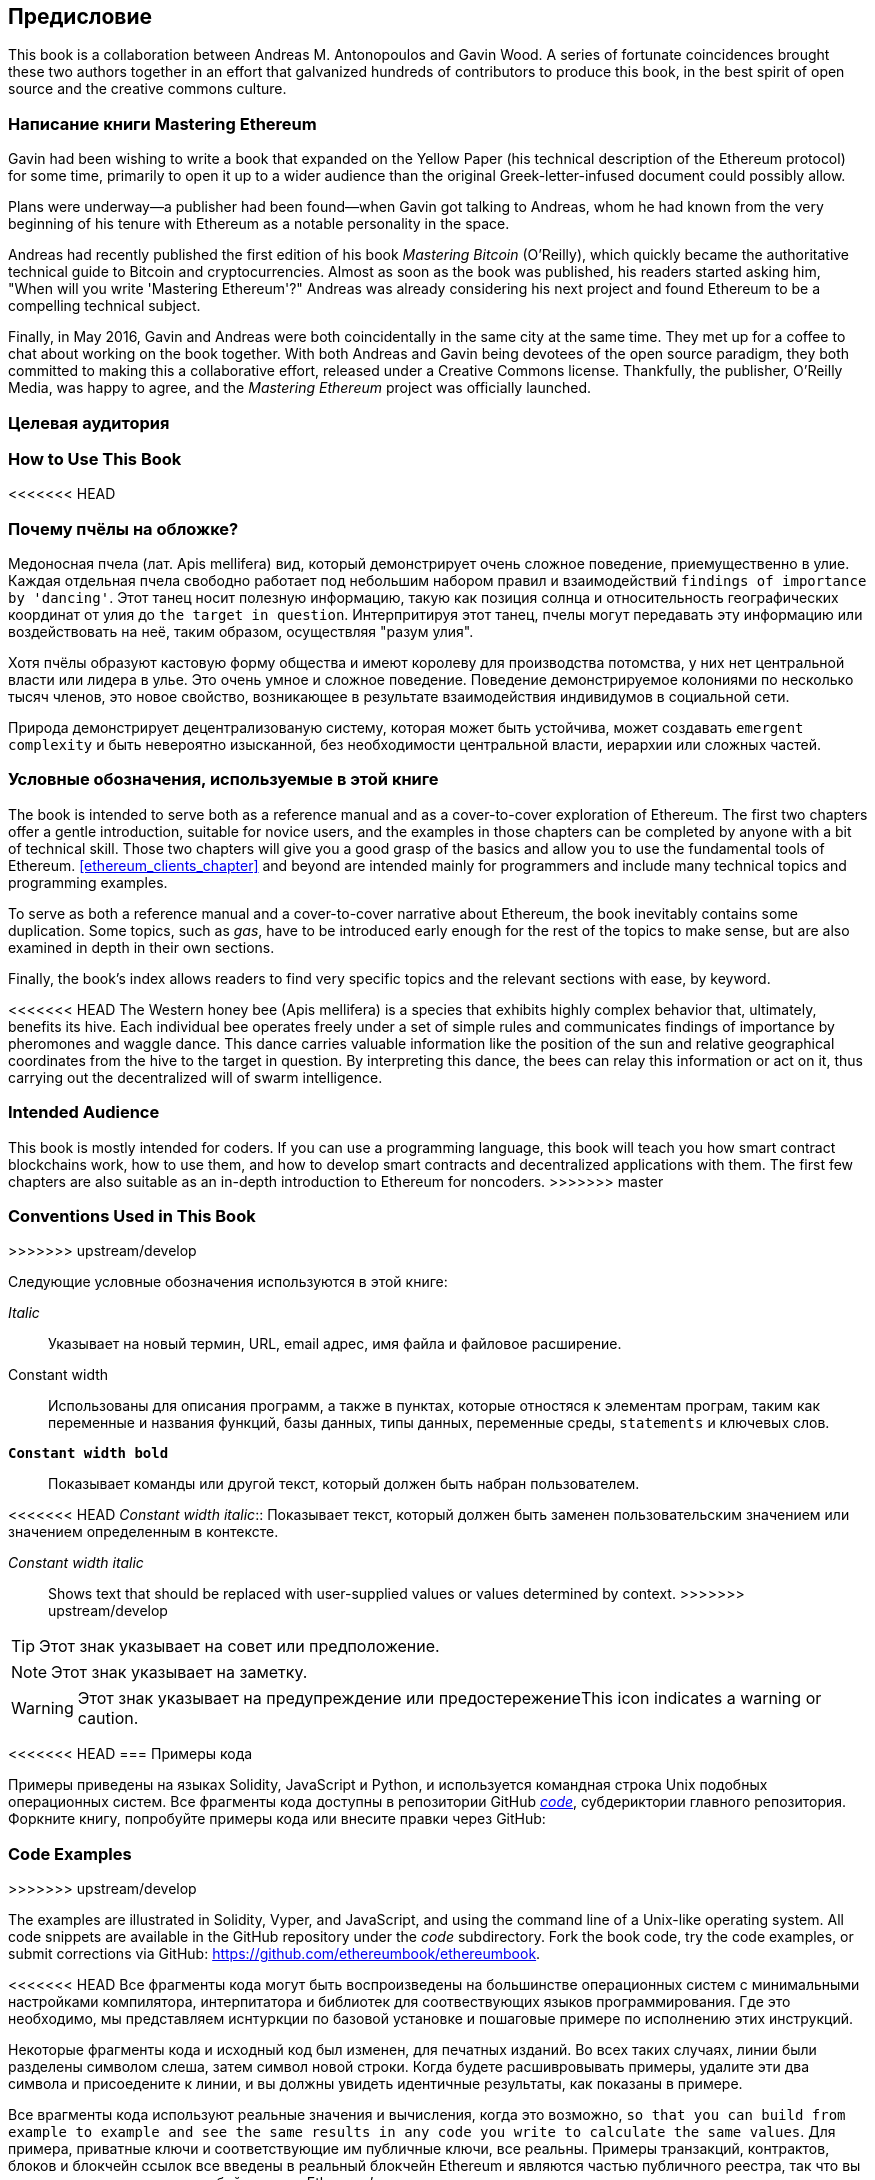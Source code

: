 [preface]
[[preface_chap]]
== Предисловие

This book is a collaboration between Andreas M. Antonopoulos and Gavin Wood. A series of fortunate coincidences brought these two authors together in an effort that galvanized hundreds of contributors to produce this book, in the best spirit of open source and the creative commons culture.

[[writing_mastering_ethereum_sec]]
=== Написание книги Mastering Ethereum
Gavin had been wishing to write a book that expanded on the Yellow Paper (his technical description of the Ethereum protocol) for some time, primarily to open it up to a wider audience than the original Greek-letter-infused document could possibly allow.

Plans were underway&#x2014;a publisher had been found&#x2014;when Gavin got talking to Andreas, whom he had known from the very beginning of his tenure with Ethereum as a notable personality in the space.

Andreas had recently published the first edition of his book _Mastering Bitcoin_ (O'Reilly), which quickly became the authoritative technical guide to Bitcoin and cryptocurrencies. Almost as soon as the book was published, his readers started asking him, "When will you write 'Mastering Ethereum'?" Andreas was already considering his next project and found Ethereum to be a compelling technical subject.

Finally, in May 2016, Gavin and Andreas were both coincidentally in the same city at the same time. They met up for a coffee to chat about working on the book together. With both Andreas and Gavin being devotees of the open source paradigm, they both committed to making this a collaborative effort, released under a Creative Commons license. Thankfully, the publisher, O'Reilly Media, was happy to agree, and the _Mastering Ethereum_ project was officially launched.

[[intended_audience_sec]]
=== Целевая аудитория

=== How to Use This Book

<<<<<<< HEAD
[[why_bees_sec]]
=== Почему пчёлы на обложке?

Медоносная пчела (лат. Apis mellifera) вид, который демонстрирует очень сложное поведение, приемущественно в улие. Каждая отдельная пчела свободно работает под небольшим набором правил и взаимодействий `findings of importance by 'dancing'`. Этот танец носит полезную информацию, такую как позиция солнца и относительность географических координат от улия до `the target in question`. Интерпритируя этот танец, пчелы могут передавать эту информацию или воздействовать на неё, таким образом, осуществляя "разум улия".

Хотя пчёлы образуют кастовую форму общества и имеют королеву для производства потомства, у них нет центральной власти или лидера в улье. Это очень умное и сложное поведение. Поведение демонстрируемое колониями по несколько тысяч членов, это новое свойство, возникающее в результате взаимодействия индивидумов в социальной сети.

Природа демонстрирует децентрализованую систему, которая может быть устойчива, может создавать `emergent complexity` и быть невероятно изысканной, без необходимости центральной власти, иерархии или сложных частей.

[[conventinons_used_sec]]
=== Условные обозначения, используемые в этой книге
=======
The book is intended to serve both as a reference manual and as a cover-to-cover exploration of Ethereum. The first two chapters offer a gentle introduction, suitable for novice users, and the examples in those chapters can be completed by anyone with a bit of technical skill. Those two chapters will give you a good grasp of the basics and allow you to use the fundamental tools of Ethereum. <<ethereum_clients_chapter>> and beyond are intended mainly for programmers and include many technical topics and programming examples. 

To serve as both a reference manual and a cover-to-cover narrative about Ethereum, the book inevitably contains some duplication. Some topics, such as _gas_, have to be introduced early enough for the rest of the topics to make sense, but are also examined in depth in their own sections.  

Finally, the book's index allows readers to find very specific topics and the relevant sections with ease, by keyword. 

<<<<<<< HEAD
The Western honey bee (Apis mellifera) is a species that exhibits highly complex behavior that, ultimately, benefits its hive. Each individual bee operates freely under a set of simple rules and communicates findings of importance by pheromones and waggle dance. This dance carries valuable information like the position of the sun and relative geographical coordinates from the hive to the target in question. By interpreting this dance, the bees can relay this information or act on it, thus carrying out the decentralized will of swarm intelligence.
=======
[[intended_audience_sec]]
=== Intended Audience

((("intended audience")))This book is mostly intended for coders. If you can use a programming language, this book will teach you how smart contract blockchains work, how to use them, and how to develop smart contracts and decentralized applications with them. The first few chapters are also suitable as an in-depth introduction to Ethereum for noncoders.
>>>>>>> master



[[conventinons_used_sec]]
=== Conventions Used in This Book
>>>>>>> upstream/develop

((("typographical conventions")))Следующие условные обозначения используются в этой книге:

_Italic_:: Указывает на новый термин, URL, email адрес, имя файла и файловое расширение.

+Constant width+:: Использованы для описания программ, а также в пунктах, которые отностяся к элементам програм, таким как переменные и названия функций, базы данных, типы данных, переменные среды, `statements` и ключевых слов.

**`Constant width bold`**:: Показывает команды или другой текст, который должен быть набран пользователем.

<<<<<<< HEAD
_++Constant width italic++_:: Показывает текст, который должен быть заменен пользовательским значением или значением определенным в контексте.
=======
_++Constant width italic++_:: Shows text that should be replaced with user-supplied values or values determined by context.
>>>>>>> upstream/develop


[TIP]
====
Этот знак указывает на совет или предположение.
====

[NOTE]
====
Этот знак указывает на заметку.
====

[WARNING]
====
Этот знак указывает на предупреждение или предостережениеThis icon indicates a warning or caution.
====

[[code_examples_sec]]
<<<<<<< HEAD
=== Примеры кода

((("code examples, obtaining and using", id="codeuse00"))) Примеры приведены на языках Solidity, JavaScript и Python, и используется командная строка Unix подобных операционных систем. Все фрагменты кода доступны в репозитории GitHub https://github.com/ethereumbook/ethereumbook/tree/first_edition/code[_code_], субдериктории главного репозитория. Форкните книгу, попробуйте примеры кода или внесите правки через GitHub:
=======
=== Code Examples
>>>>>>> upstream/develop

((("code examples, obtaining and using")))The examples are illustrated in Solidity, Vyper, and JavaScript, and using the command line of a Unix-like operating system. All code snippets are available in the GitHub repository under the _code_ subdirectory. Fork the book code, try the code examples, or submit corrections via GitHub: https://github.com/ethereumbook/ethereumbook.

<<<<<<< HEAD
Все фрагменты кода могут быть воспроизведены на большинстве операционных систем с минимальными настройками компилятора, интерпитатора и библиотек для соотвествующих языков программирования. Где это необходимо, мы представляем иснтуркции по базовой установке и пошаговые примере по исполнению этих инструкций.

Некоторые фрагменты кода и исходный код был изменен, для печатных изданий. Во всех таких случаях, линии были разделены символом слеша, затем символ новой строки. Когда будете расшивровывать примеры, удалите эти два символа и присоедените к линии, и вы должны увидеть идентичные результаты, как показаны в примере.

Все врагменты кода используют реальные значения и вычисления, когда это возможно, `so that you can build from example to example and see the same results in any code you write to calculate the same values`. Для примера, приватные ключи и соответствующие им публичные ключи, все реальны. Примеры транзакций, контрактов, блоков и блокчейн ссылок все введены в реальный блокчейн Ethereum и являются частью публичного реестра, так что вы можете посмотритеть их в любой системе Ethereum'a.

[[using_code_examples_sec]]
=== Использование примеров кода

Эта книга находится здесь, чтобы помочь вам получить работу. В общем, если пример кода предлагается с этой книгой, то вы можете использовать его в ваших програмах и документации. Вам не нужно контактировать с нами для получения каких-либо прав, до тех пор, пока вы не вопроизводите значительную часть кода. Например, написание программ, которые используют некоторые куски кода из этой книги не требует разрешения. Продажа или распространеие CD-ROM с примерами из книги O’Reilly - требует разрешения. Отвечать на вопросы с помощью цитат из книги или примеров кода, не требует разрешения. Включение значительного количества примеров кода из этой книги в документацию своего проекта - требует разрешения.

((("attribution")))Мы высоко ценим, но не требуем, если вы будете указывать авторство. Авторство, обычно, включает: название, автор, издатель, ISBN и авторское право. Например: “_Mastering Ethereum_ by Andreas M. Antonopoulos and Gavin Wood (O’Reilly),
978-1-491-97194-9. Copyright 2018.”

((("open source licenses")))В некоторых изданиях этой книги под опен сорс лицензией, такой как https://creativecommons.org/licenses/by-nc/4.0/[CC-BY-NC], в таком случае условия лицензии применяются.
=======
All the code snippets can be replicated on most operating systems with a minimal installation of compilers, interpreters, and libraries for the corresponding languages. Where necessary, we provide basic installation instructions and step-by-step examples of the output of those instructions.

Some of the code snippets and code output have been reformatted for print. In all such cases, the lines have been split by a backslash (+\+) character, followed by a newline character. When transcribing the examples, remove those two characters and join the lines again and you should see identical results to those shown in the example.

All the code snippets use real values and calculations where possible, so that you can build from example to example and see the same results in any code you write to calculate the same values. For example, the private keys and corresponding public keys and addresses are all real. The sample transactions, contracts, blocks, and blockchain references have all been introduced to the actual Ethereum blockchain and are part of the public ledger, so you can review them.

[[using_code_examples_sec]]
=== Using Code Examples

This book is here to help you get your job done. In general, if example code is offered with this book, you may use it in your programs and documentation. You do not need to contact us for permission unless you're reproducing a significant portion of the code. For example, writing a program that uses several chunks of code from this book does not require permission. Selling or distributing a CD-ROM of examples from O'Reilly books does require permission. Answering a question by citing this book and quoting example code does not require permission. Incorporating a significant amount of example code from this book into your product's documentation does require permission.

((("attribution")))We appreciate, but do not require, attribution. An attribution usually includes the title, author, publisher, ISBN, and copyright. For example: &#x201c;__Mastering Ethereum__ by Andreas M. Antonopoulos and Gavin Wood (O'Reilly). Copyright 2019 The Ethereum Book LLC and Gavin Wood, 978-1-491-97194-9."

((("open source licenses")))__Mastering Ethereum__ is offered under the Creative Commons Attribution-Noncommercial-No Derivative
Works 4.0 International License (CC BY-NC-ND 4.0).
>>>>>>> upstream/develop

Если вы чувствуете, что использование вами примеров кода выходит за пределы законного использования или разрешений, приведеных выше, не стесняйтесь связаться с нами по pass:[<a href="mailto:permissions@oreilly.com">permissions@oreilly.com</a>].

=== References to Companies and Products

All references to companies and products are intended for educational, demonstration, and reference purposes. The authors do not endorse any of the companies or products mentioned. We have not tested the operation or security of any of the products, projects or code segments shown in this book. Use them at your own risk!

[[ethereum_sddresses_and_transactions_sec]]
<<<<<<< HEAD
=== Ethereum адреса и транзакции в этой книге
=======
=== Ethereum Addresses and Transactions in this Book
>>>>>>> upstream/develop

((("getting started", "warnings and cautions")))((("warnings and cautions", "avoid sending money to addresses appearing in book")))((("keys and addresses", "warnings and cautions")))((("transactions", "warnings and cautions")))((("blockchain applications", "warnings and cautions")))((("QR codes", "warnings and cautions")))Адреса Ethereum, транзакции, ключи, QR коды и данные блокчейна в этой книге, по большей части, реальные. Это значит, что вы можете посмотреть блокчейн и найти там транзакции приведенные в примерах, извлекать их с помощью своих скриптов или программ итд.

<<<<<<< HEAD
Однако, обратите внимание, закрытые ключи, используемые для построения адресов, которые либо напечатаны в этой книге или были "сожжены". Это значит, что если вы посылаете деньги на любой из этих адресов, то деньги будут потеряны навсегда или в некоторых случаях все, кто может прочитать книгу, может взять его с использованием закрытого ключа напечатного здесь.

[WARNING]
====
НЕ ПОСЫЛАЙТЕ ДЕНЬГИ НИ НА ОДИН АДРЕС В ЭТОЙ КНИГЕ. Ваши деньги будут забраны другим читателем или потеряны навсегда..((("", startref="codeuse00")))
=======
However, note that the private keys used to construct the addresses printed in this book have been "burned." This means that if you send money to any of these addresses, the money will either be lost forever or (more likely) appropriated, since anyone who reads the book can take it using the private keys printed herein.

[WARNING]
====
DO NOT SEND MONEY TO ANY OF THE ADDRESSES IN THIS BOOK. Your money will be taken by another reader, or lost forever.
>>>>>>> upstream/develop
====

[[oreilly_safari_sec]]
=== O'Reilly Safari

[role = "safarienabled"]
[NOTE]
====
<<<<<<< HEAD
pass:[<a href="http://oreilly.com/safari" class="orm:hideurl"><em class="hyperlink">Safari</em></a>] (когда-то Safari Books Online) is a membership-based training and reference platform for enterprise, government, educators, and individuals.
=======
pass:[<a href="https://oreilly.com/safari" class="orm:hideurl"><em class="hyperlink">Safari</em></a>] (formerly Safari Books Online) is a membership-based training and reference platform for enterprise, government, educators, and individuals.
>>>>>>> upstream/develop
====

Members have access to thousands of books, training videos, Learning Paths, interactive tutorials, and curated playlists from over 250 publishers, including O'Reilly Media, Harvard Business Review, Prentice Hall Professional, Addison-Wesley Professional, Microsoft Press, Sams, Que, Peachpit Press, Adobe, Focal Press, Cisco Press, John Wiley & Sons, Syngress, Morgan Kaufmann, IBM Redbooks, Packt, Adobe Press, FT Press, Apress, Manning, New Riders, McGraw-Hill, Jones & Bartlett, and Course Technology, among others.

Для полной информации, пожалуйста посетите pass:[<a href="http://oreilly.com/safari" class="orm:hideurl"><em>http://oreilly.com/safari</em></a>].

[[how_to_contact_us_sec]]
<<<<<<< HEAD
=== Как с нами связаться
=======
=== How to Contact Us

Information about _Mastering Ethereum_ as well as the Open Edition and translations are available at
link:$$https://ethereumbook.info/$$[].
>>>>>>> upstream/develop

((("comments and questions")))((("contact information")))Пожалуйста, направляйте коментарии и вопросы, касающееся этой книги, издателю:

++++
<ul class="simplelist">
  <li>O'Reilly Media, Inc.</li>
  <li>1005 Gravenstein Highway North</li>
  <li>Sebastopol, CA 95472</li>
  <li>800-998-9938 (in the United States or Canada)</li>
  <li>707-829-0515 (international or local)</li>
  <li>707-829-0104 (fax)</li>
</ul>
++++

<<<<<<< HEAD
Прокомментировать или задать технические вопросы по этой книге pass:[<a class="email" href="mailto:bookquestions@oreilly.com"><em>bookquestions@oreilly.com</em></a>].
=======
Send comments or technical questions about this book to pass:[<a class="email" href="mailto:bookquestions@oreilly.com"><em>bookquestions@oreilly.com</em></a>].
>>>>>>> upstream/develop

Для получения подробной информации о наших книгах, курсах, конфренециях, а также новости, смотрите на нашем сайте link:$$https://www.oreilly.com$$[].

Мы в Facebook: link:$$https://facebook.com/oreilly$$[]

Мы в Twitter: link:$$https://twitter.com/oreillymedia$$[]

Смотрите нас в YouTube: link:$$https://www.youtube.com/oreillymedia$$[]

<<<<<<< HEAD
[[contacting_the_authour_sec]]
=== Связь с авторами

Информация о "Mastering Ethereum", а также открытые издания и переводы доступны на сайте:
link:$$https://ethereumbook.info/$$[]

==== Связаться с Andreas
Вы можете связаться с Andreas M. Antonopoulos, с помощью его персонального сайта:
link:$$https://antonopoulos.com/$$[]

Andreas в Facebook:
link:$$https://facebook.com/AndreasMAntonopoulos$$[]
=======



==== Contacting Andreas

You can contact Andreas M. Antonopoulos on his personal site:
link:$$https://antonopoulos.com/$$[]

Subscribe to Andreas's channel on YouTube:
link:$$https://www.youtube.com/aantonop$$[]

Like Andreas's page on Facebook:
link:$$https://www.facebook.com/AndreasMAntonopoulos$$[]
>>>>>>> upstream/develop

Andreas в Twitter:
link:$$https://twitter.com/aantonop$$[]

<<<<<<< HEAD
Andreas в Linkedin:
link:$$https://linkedin.com/company/aantonop$$[]

Andreas также хотел бы поблагодарить всех меценатов, которые поддерживают его работу ежемесячно. Вы можете подписаться на Andreas в Patreon:
link:$$https://patreon.com/aantonop$$[]


==== Связаться с Гэвином
////
TODO
////
=======
Connect with Andreas on LinkedIn:
link:$$https://linkedin.com/company/aantonop$$[]

Andreas would also like to thank all of the patrons who support his work through monthly donations. You can support Andreas on Patreon at
link:$$https://patreon.com/aantonop$$[].


==== Contacting Gavin

You can contact Dr. Gavin Wood on his personal site:
link:$$http://gavwood.com/$$[]

Follow Gavin on Twitter:
link:$$https://twitter.com/gavofyork$$[]

Gavin generally hangs out in the Polkadot Watercooler on Riot.im:
link:$$http://bit.ly/2xciG68$$[]

>>>>>>> upstream/develop

[[acknowledgments_sec]]
=== Благодарности от Andreas

<<<<<<< HEAD
////
TODO
////

Я обазан посвять свои слова и книги с любовью к моей маме, Theresa, которая растила меня в доме со множеством книг. Моя мама купила мне мой первый компьютер в 1982 году, не смотря на то, что сама она себя называет технофобом. Мой отец, Menelaos, инженер-строитель, который опубликовал свою первую книгу в 80 лет, был единственным, кто научил меня логическому и аналитическому мышлению и любви к науке и технике.
=======
I owe my love of words and books to my mother, Theresa, who raised me in a house with books lining every wall. My mother also bought me my first computer in 1982, despite being a self-described technophobe. My father, Menelaos, a civil engineer who published his first book at 80 years old, was the one who taught me logical and analytical thinking and a love of science and engineering.
>>>>>>> upstream/develop

Спасибо всем за поддержку в течении всего этого путешествия.

=== Благодарности от Gavin

My mother secured my first computer for me from a neighbor when I was 9 years old, without which my technical progress would no doubt have been lessened. I also owe her my childhood fear of electricity and must acknowledge Trevor and my grandparents, who performed the grave duty of "watching me plug it in" time after time, and without whom said computer would have been useless. I must also acknowledge the various educators I have been lucky to have through my life, from said neighbor Sean (who taught me my first computer program), to Mr. Quinn my primary school teacher, who fixed it for me to do more programming and less history, through to secondary-school teachers like Richard Furlong-Brown, who fixed it for me to do more programming and less rugby.

I must thank the mother of my children, Jutta, for her continued support, and the many people in my life, friends new and old, that keep me, roughly speaking, sane. Finally, a huge dollop of thanks must go to Aeron Buchanan, without whom the last five years of my life could never possibly have unfolded in the way they did and without whose time, support, and guidance this book would not be in as good shape as it is.


[[github_contrib]]
<<<<<<< HEAD
==== Ранний релиз (GitHub содейтсвие)

Многие участники высказали свои змечения, исправления и дополнения к первому релизу на GitHub. Спасибо всем за ваш вклад в эту книгу.

Ниже отсортированный в алфавитном порядке список участников GitHub, которые внесли вклад, включая их ID в скобках:
=======
=== Contributions

Many contributors offered comments, corrections, and additions to the early-release draft on GitHub.

Contributions on GitHub were facilitated by two GitHub editors who volunteered to project manage, review, edit, merge, and approve pull requests and issues:

* Lead Github editor: Francisco Javier Rojas Garcia (fjrojasgarcia)
* Assisting Github editor: William Binns (wbnns)

Major contributions were provided on the topics of DApps, ENS, the EVM, fork history, gas, oracles, smart contract security, and Vyper. Additional contributions, which were not included in this first edition due to time and space constraints, can be found in the _contrib_ folder of the GitHub repository. Thousands of smaller contributions throughout the book have improved its quality, legibility, and accuracy. Sincere thanks to all those who contributed!

Following is an alphabetically sorted list of all the GitHub contributors, including their GitHub IDs in parentheses:
>>>>>>> upstream/develop

* Abhishek Shandilya (abhishandy)
* Adam Zaremba (zaremba)
* Adrian Li (adrianmcli)
* Adrian Manning (agemanning)
* Alejandro Santander (ajsantander)
* Alejo Salles (fiiiu)
* Alex Manuskin (amanusk)
* Alex Van de Sande (alexvandesande)
* Anthony Lusardi (pyskell)
* Assaf Yossifoff (assafy)
* Ben Kaufman (ben-kaufman)
* Bok Khoo (bokkypoobah)
* Brandon Arvanaghi (arvanaghi)
* Brian Ethier (dbe)
* Bryant Eisenbach (fubuloubu)
* Chanan Sack (chanan-sack)
* Chris Remus (chris-remus)
* Christopher Gondek (christophergondek)
* Cornell Blockchain (CornellBlockchain)
  - Alex Frolov (sashafrolov)
  - Brian Guo (BrianGuo)
  - Brian Leffew (bleffew99)
  - Giancarlo Pacenza (GPacenza)
  - Lucas Switzer (LucasSwitz)
  - Ohad Koronyo (ohadh123)
  - Richard Sun (richardsfc)
* Cory Solovewicz (CorySolovewicz)
* Dan Shields (NukeManDan)
* Daniel Jiang (WizardOfAus)
* Daniel McClure (danielmcclure)
* Daniel Peterson (danrpts)
* Denis Milicevic (D-Nice)
* Dennis Zasnicoff (zasnicoff)
* Diego H. Gurpegui (diegogurpegui)
* Dimitris Tsapakidis (dimitris-t)
* Enrico Cambiaso (auino)
* Ersin Bayraktar (ersinbyrktr)
* Flash Sheridan (FlashSheridan)
* Franco Daniel Berdun (fMercury)
* Harry Moreno (morenoh149)
* Hon Lau (masterlook)
* Hudson Jameson (Souptacular)
* Iuri Matias (iurimatias)
* Ivan Molto (ivanmolto)
* Jacques Dafflon (jacquesd)
* Jason Hill (denifednu)
* Javier Rojas (fjrojasgarcia)
* Joel Gugger (guggerjoel)
* Jon Ramvi (ramvi)
* Jonathan Velando (rigzba21)
* Jules Lainé (fakje)
* Karolin Siebert (karolinkas)
* Kevin Carter (kcar1)
* Krzysztof Nowak (krzysztof)
* Lane Rettig (lrettig)
* Leo Arias (elopio)
* Liang Ma (liangma)
* Luke Schoen (ltfschoen)
* Marcelo Creimer (mcreimer)
* Martin Berger (drmartinberger)
* Masi Dawoud (mazewoods)
* Matthew Sedaghatfar (sedaghatfar)
* Michael Freeman (stefek99)
* Miguel Baizan (mbaiigl)
* Mike Pumphrey (bmmpxf)
* Mobin Hosseini (iNDicat0r)
* Nagesh Subrahmanyam (chainhead)
* Nichanan Kesonpat (nichanank)
* Nick Johnson (arachnid)
* Omar Boukli-Hacene (oboukli)
* Paulo Trezentos (paulotrezentos)
* Pet3rpan (pet3r-pan)
* Pierre-Jean Subervie (pjsub)
* Pong Cheecharern (Pongch)
* Qiao Wang (qiaowang26)
* Raul Andres Garcia (manilabay)
* Roger Häusermann (haurog)
* Solomon Victorino (bitsol)
* Steve Klise (sklise)
* Sylvain Tissier (SylTi)
* Taylor Masterson (tjmasterson)
* Tim Nugent (timnugent)
* Timothy McCallum (tpmccallum)
* Tomoya Ishizaki (zaq1tomo)
* Vignesh Karthikeyan (meshugah)
* Will Binns (wbnns)
* Xavier Lavayssière (xalava)
* Yash Bhutwala (yashbhutwala)
* Yeramin Santana (ysfdev)
* Zhen Wang (zmxv)
* ztz (zt2)


Without the help offered by everyone listed above, this book would not have been possible. Your contributions demonstrate the power of open source and open culture, and we are eternally grateful for your help. Thank you.

=== Sources

This book references various public and open-licensed sources:

https://github.com/ethereum/vyper/blob/master/README.md::
The MIT License (MIT)


https://vyper.readthedocs.io/en/latest/::
The MIT License (MIT)


https://solidity.readthedocs.io/en/v0.4.21/common-patterns.html::
The MIT License (MIT)

https://arxiv.org/pdf/1802.06038.pdf::
Arxiv Non-Exclusive-Distribution

https://github.com/ethereum/solidity/blob/release/docs/contracts.rst#inheritance::
The MIT License (MIT)

https://github.com/trailofbits/evm-opcodes::
Apache 2.0

https://github.com/ethereum/EIPs/::
Creative Commons CC0


https://blog.sigmaprime.io/solidity-security.html::
Creative Commons CC BY 4.0
